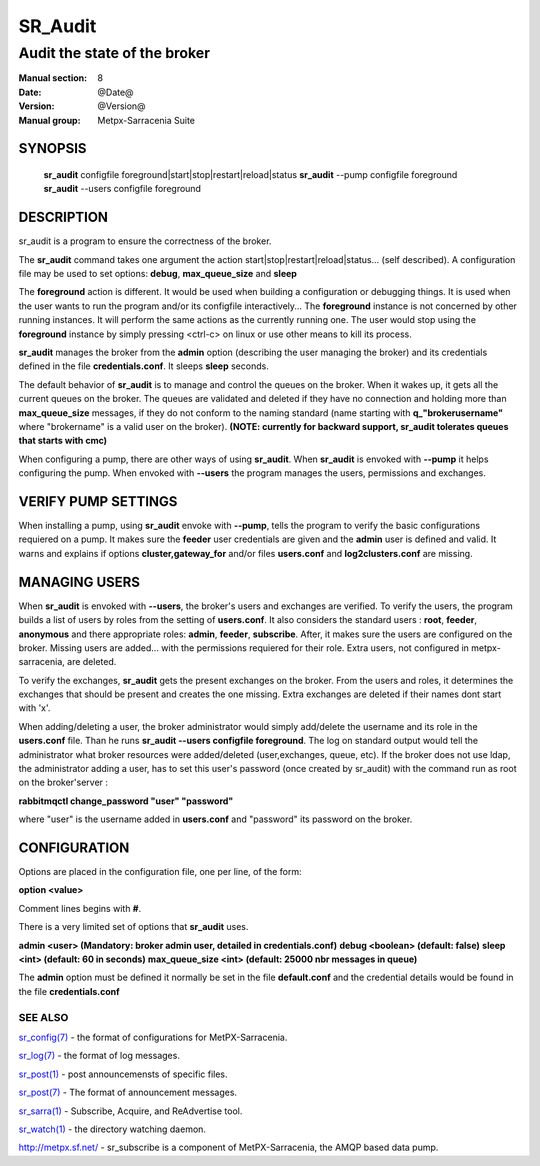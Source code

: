 ==============
 SR_Audit 
==============

-----------------------------
Audit the state of the broker 
-----------------------------

:Manual section: 8
:Date: @Date@
:Version: @Version@
:Manual group: Metpx-Sarracenia Suite



SYNOPSIS
========

 **sr_audit** configfile foreground|start|stop|restart|reload|status
 **sr_audit** --pump  configfile foreground
 **sr_audit** --users configfile foreground

DESCRIPTION
===========


sr_audit is a program to ensure the correctness of the broker.

The **sr_audit** command takes one argument the action start|stop|restart|reload|status... (self described).
A configuration file may be used to set options: **debug**, **max_queue_size** and **sleep**

The **foreground** action is different. It would be used when building a configuration
or debugging things. It is used when the user wants to run the program and/or its configfile 
interactively...   The **foreground** instance is not concerned by other running instances.
It will perform the same actions as the currently running one.
The user would stop using the **foreground** instance by simply pressing <ctrl-c> on linux 
or use other means to kill its process. 

**sr_audit** manages the broker from the **admin** option (describing the user managing the broker)
and its credentials defined in the file  **credentials.conf**. It sleeps **sleep** seconds.

The default behavior of **sr_audit** is to manage and control the queues on the broker.
When it wakes up, it gets all the current queues on the broker. The queues are validated and deleted if
they have no connection and holding more than **max_queue_size** messages, if they do not conform
to the naming standard (name starting with **q_"brokerusername"** where "brokername" is a valid
user on the broker).
**(NOTE: currently for backward support, sr_audit tolerates queues that starts with cmc)**


When configuring a pump, there are other ways of using **sr_audit**.
When **sr_audit** is envoked with **--pump** it helps configuring the pump.
When envoked with **--users** the program manages the users, permissions and exchanges.


VERIFY PUMP SETTINGS
====================

When installing a pump, using **sr_audit** envoke with **--pump**, tells the program to verify the basic
configurations requiered on a pump. It makes sure the **feeder** user credentials are given and the **admin**
user is defined and valid.  It warns and explains if options **cluster,gateway_for** and/or files  **users.conf**
and  **log2clusters.conf** are missing.


MANAGING USERS
==============

When **sr_audit** is envoked with **--users**, the broker's users and exchanges are verified.
To verify the users, the program builds a list of users by roles from the setting of **users.conf**.
It also considers the standard users :   **root**, **feeder**, **anonymous** and there appropriate roles: 
**admin**, **feeder**, **subscribe**.  After, it makes sure the users are configured on the broker.
Missing users are added... with the permissions requiered for their role. Extra users,
not configured in metpx-sarracenia, are deleted. 

To verify the exchanges, **sr_audit** gets the present exchanges on the broker.
From the users and roles, it determines the exchanges that should be present and creates the one
missing. Extra exchanges are deleted if their names dont start with 'x'.

When adding/deleting a user, the broker administrator would simply add/delete the username and its role
in the **users.conf** file.  Than he runs **sr_audit --users configfile foreground**. The log on standard
output would tell the administrator what broker resources were added/deleted (user,exchanges, queue, etc).
If the broker does not use ldap, the administrator adding a user, has to set this user's password
(once created by sr_audit) with the command run as root on the broker'server :

**rabbitmqctl change_password "user" "password"**

where "user"  is the username added in **users.conf** and "password" its password
on the broker.



CONFIGURATION
=============

Options are placed in the configuration file, one per line, of the form: 

**option <value>** 

Comment lines begins with **#**. 

There is a very limited set of options that **sr_audit** uses.

**admin          <user>    (Mandatory: broker admin user, detailed in credentials.conf)**
**debug          <boolean> (default: false)**
**sleep          <int>     (default: 60 in seconds)** 
**max_queue_size <int>     (default: 25000 nbr messages in queue)** 

The **admin** option must be defined it
normally be set in the file **default.conf**
and the credential details would be found in 
the file **credentials.conf**


 
SEE ALSO
--------

`sr_config(7) <sr_config.7.html>`_ - the format of configurations for MetPX-Sarracenia.

`sr_log(7) <sr_log.7.html>`_ - the format of log messages.

`sr_post(1) <sr_post.1.html>`_ - post announcemensts of specific files.

`sr_post(7) <sr_post.7.html>`_ - The format of announcement messages.

`sr_sarra(1) <sr_sarra.1.html>`_ - Subscribe, Acquire, and ReAdvertise tool.

`sr_watch(1) <sr_watch.1.html>`_ - the directory watching daemon.

`http://metpx.sf.net/ <http://metpx.sf.net/>`_ - sr_subscribe is a component of MetPX-Sarracenia, the AMQP based data pump.

